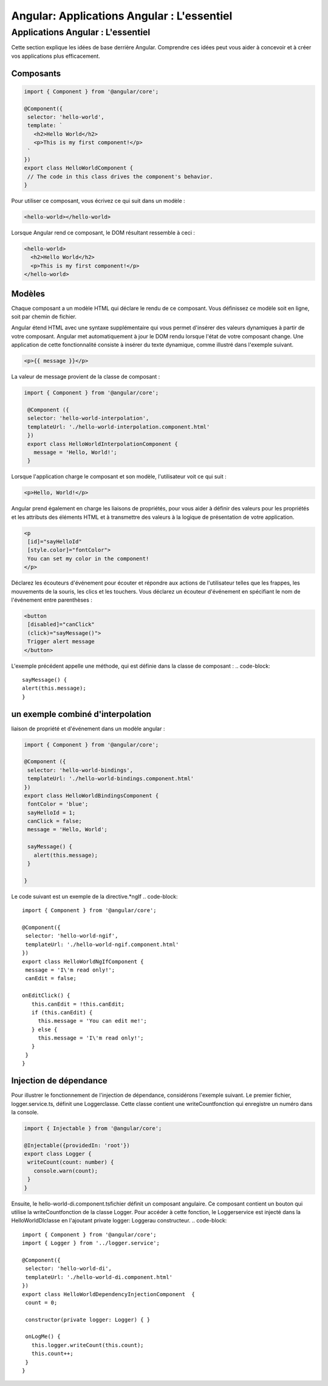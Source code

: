 
.. _application-an:

===========================================================
Angular: Applications Angular : L'essentiel
===========================================================

**Applications Angular : L'essentiel**
______________________________________


Cette section explique les idées de base derrière Angular. Comprendre ces idées peut vous aider à concevoir et 
à créer vos applications plus efficacement.

Composants
----------

.. code-block::

 import { Component } from '@angular/core';

 @Component({
  selector: 'hello-world',
  template: `
    <h2>Hello World</h2>
    <p>This is my first component!</p>
  `
 })
 export class HelloWorldComponent {
  // The code in this class drives the component's behavior.
 }
..

Pour utiliser ce composant, vous écrivez ce qui suit dans un modèle :

.. code-block::

 <hello-world></hello-world>
..   

Lorsque Angular rend ce composant, le DOM résultant ressemble à ceci :

.. code-block::

  <hello-world>
    <h2>Hello World</h2>
    <p>This is my first component!</p>
  </hello-world>  
.. 

Modèles
-------

Chaque composant a un modèle HTML qui déclare le rendu de ce composant. Vous définissez ce modèle soit en ligne, 
soit par chemin de fichier.

Angular étend HTML avec une syntaxe supplémentaire qui vous permet d'insérer des valeurs dynamiques à partir de votre 
composant. Angular met automatiquement à jour le DOM rendu lorsque l'état de votre composant change. Une application de 
cette fonctionnalité consiste à insérer du texte dynamique, comme illustré dans l'exemple suivant.


.. code-block::

   <p>{{ message }}</p> 
..

La valeur de message provient de la classe de composant :  

.. code-block::

 import { Component } from '@angular/core';

  @Component ({
  selector: 'hello-world-interpolation',
  templateUrl: './hello-world-interpolation.component.html'
  })
  export class HelloWorldInterpolationComponent {
    message = 'Hello, World!';
  }  
..

Lorsque l'application charge le composant et son modèle, l'utilisateur voit ce qui suit :

.. code-block::

    <p>Hello, World!</p>

..
Angular prend également en charge les liaisons de propriétés, pour vous aider à définir des valeurs pour les propriétés 
et les attributs des éléments HTML et à transmettre des valeurs à la logique de présentation de votre application.

.. code-block::

 <p
  [id]="sayHelloId"
  [style.color]="fontColor">
  You can set my color in the component!
 </p>
..
Déclarez les écouteurs d'événement pour écouter et répondre aux actions de l'utilisateur telles que les frappes, 
les mouvements de la souris, les clics et les touchers. Vous déclarez un écouteur d'événement en spécifiant le nom 
de l'événement entre parenthèses :

.. code-block::

 <button
  [disabled]="canClick"
  (click)="sayMessage()">
  Trigger alert message
 </button>
..
L'exemple précédent appelle une méthode, qui est définie dans la classe de composant :
.. code-block::

  sayMessage() {
  alert(this.message);
  }
..              

un exemple combiné d'interpolation
----------------------------------

liaison de propriété et  d'événement dans un modèle angular :

.. code-block::

 import { Component } from '@angular/core';
 
 @Component ({
  selector: 'hello-world-bindings',
  templateUrl: './hello-world-bindings.component.html'
 })
 export class HelloWorldBindingsComponent {
  fontColor = 'blue';
  sayHelloId = 1;
  canClick = false;
  message = 'Hello, World';
 
  sayMessage() {
    alert(this.message);
  }
 
 }
..
Le code suivant est un exemple de la directive.*ngIf
.. code-block::
 import { Component } from '@angular/core';
 
 @Component({
  selector: 'hello-world-ngif',
  templateUrl: './hello-world-ngif.component.html'
 })
 export class HelloWorldNgIfComponent {
  message = 'I\'m read only!';
  canEdit = false;
 
 onEditClick() {
    this.canEdit = !this.canEdit;
    if (this.canEdit) {
      this.message = 'You can edit me!';
    } else {
      this.message = 'I\'m read only!';
    }
  }
 } 
..
    
Injection de dépendance   
-----------------------

Pour illustrer le fonctionnement de l'injection de dépendance, considérons l'exemple suivant. Le premier fichier, 
logger.service.ts, définit une Loggerclasse. Cette classe contient une writeCountfonction qui enregistre un numéro 
dans la console.

.. code-block::
    
 import { Injectable } from '@angular/core';

 @Injectable({providedIn: 'root'})
 export class Logger {
  writeCount(count: number) {
    console.warn(count);
  }
 }    
..

Ensuite, le hello-world-di.component.tsfichier définit un composant angulaire. Ce composant contient un bouton qui utilise 
la writeCountfonction de la classe Logger. Pour accéder à cette fonction, le Loggerservice est injecté dans la 
HelloWorldDIclasse en l'ajoutant private logger: Loggerau constructeur.  
.. code-block::

 import { Component } from '@angular/core';
 import { Logger } from '../logger.service';

 @Component({
  selector: 'hello-world-di',
  templateUrl: './hello-world-di.component.html'
 })
 export class HelloWorldDependencyInjectionComponent  {
  count = 0;

  constructor(private logger: Logger) { }

  onLogMe() {
    this.logger.writeCount(this.count);
    this.count++;
  }
 }    
..
